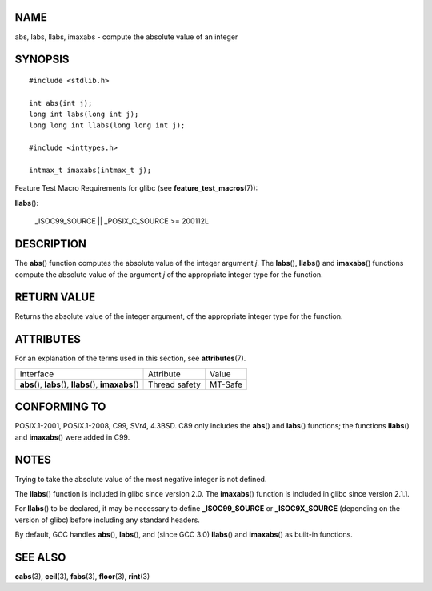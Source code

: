 NAME
====

abs, labs, llabs, imaxabs - compute the absolute value of an integer

SYNOPSIS
========

::

   #include <stdlib.h>

   int abs(int j);
   long int labs(long int j);
   long long int llabs(long long int j);

   #include <inttypes.h>

   intmax_t imaxabs(intmax_t j);

Feature Test Macro Requirements for glibc (see
**feature_test_macros**\ (7)):

**llabs**\ ():

   \_ISOC99_SOURCE \|\| \_POSIX_C_SOURCE >= 200112L

DESCRIPTION
===========

The **abs**\ () function computes the absolute value of the integer
argument *j*. The **labs**\ (), **llabs**\ () and **imaxabs**\ ()
functions compute the absolute value of the argument *j* of the
appropriate integer type for the function.

RETURN VALUE
============

Returns the absolute value of the integer argument, of the appropriate
integer type for the function.

ATTRIBUTES
==========

For an explanation of the terms used in this section, see
**attributes**\ (7).

+------------------------------------------+---------------+---------+
| Interface                                | Attribute     | Value   |
+------------------------------------------+---------------+---------+
| **abs**\ (), **labs**\ (),               | Thread safety | MT-Safe |
| **llabs**\ (), **imaxabs**\ ()           |               |         |
+------------------------------------------+---------------+---------+

CONFORMING TO
=============

POSIX.1-2001, POSIX.1-2008, C99, SVr4, 4.3BSD. C89 only includes the
**abs**\ () and **labs**\ () functions; the functions **llabs**\ () and
**imaxabs**\ () were added in C99.

NOTES
=====

Trying to take the absolute value of the most negative integer is not
defined.

The **llabs**\ () function is included in glibc since version 2.0. The
**imaxabs**\ () function is included in glibc since version 2.1.1.

For **llabs**\ () to be declared, it may be necessary to define
**\_ISOC99_SOURCE** or **\_ISOC9X_SOURCE** (depending on the version of
glibc) before including any standard headers.

By default, GCC handles **abs**\ (), **labs**\ (), and (since GCC 3.0)
**llabs**\ () and **imaxabs**\ () as built-in functions.

SEE ALSO
========

**cabs**\ (3), **ceil**\ (3), **fabs**\ (3), **floor**\ (3),
**rint**\ (3)
